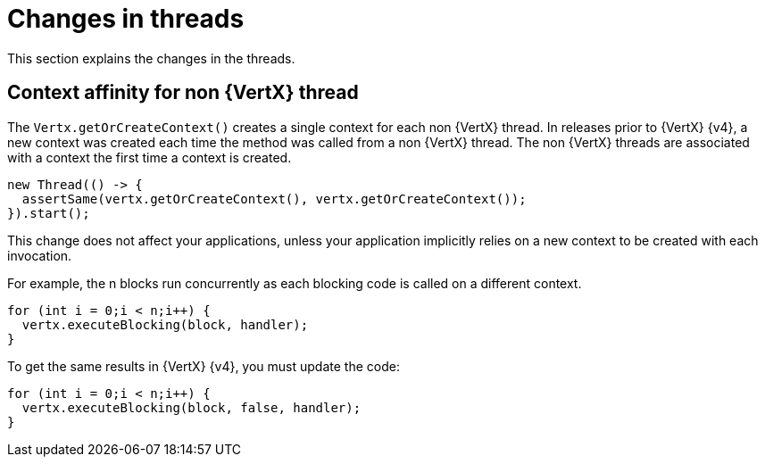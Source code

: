 [id="changes-in-threads_{context}"]
= Changes in threads

This section explains the changes in the threads.

== Context affinity for non {VertX} thread

The `Vertx.getOrCreateContext()` creates a single context for each non {VertX} thread. In releases prior to {VertX} {v4}, a new context was created each time the method was called from a non {VertX} thread.
The non {VertX} threads are associated with a context the first time a context is created.
----
new Thread(() -> {
  assertSame(vertx.getOrCreateContext(), vertx.getOrCreateContext());
}).start();
----

This change does not affect your applications, unless your application implicitly relies on a new context to be created with each invocation.

For example, the n blocks run concurrently as each blocking code is called on a different context.
----
for (int i = 0;i < n;i++) {
  vertx.executeBlocking(block, handler);
}
----

To get the same results in {VertX} {v4}, you must update the code:
----
for (int i = 0;i < n;i++) {
  vertx.executeBlocking(block, false, handler);
}
----
